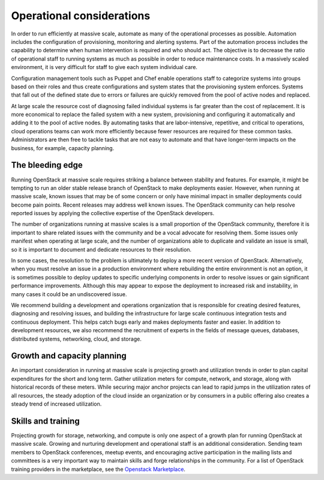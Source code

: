 Operational considerations
~~~~~~~~~~~~~~~~~~~~~~~~~~

In order to run efficiently at massive scale, automate as many of the
operational processes as possible. Automation includes the configuration of
provisioning, monitoring and alerting systems. Part of the automation process
includes the capability to determine when human intervention is required and
who should act. The objective is to decrease the ratio of operational staff to
running systems as much as possible in order to reduce maintenance costs. In a
massively scaled environment, it is very difficult for staff to give each
system individual care.

Configuration management tools such as Puppet and Chef enable operations staff
to categorize systems into groups based on their roles and thus create
configurations and system states that the provisioning system enforces.
Systems that fall out of the defined state due to errors or failures are
quickly removed from the pool of active nodes and replaced.

At large scale the resource cost of diagnosing failed individual systems is
far greater than the cost of replacement. It is more economical to replace the
failed system with a new system, provisioning and configuring it automatically
and adding it to the pool of active nodes. By automating tasks that are
labor-intensive, repetitive, and critical to operations, cloud operations
teams can work more efficiently because fewer resources are required for these
common tasks. Administrators are then free to tackle tasks that are not easy
to automate and that have longer-term impacts on the business, for example,
capacity planning.

The bleeding edge
-----------------

Running OpenStack at massive scale requires striking a balance between
stability and features. For example, it might be tempting to run an older
stable release branch of OpenStack to make deployments easier. However, when
running at massive scale, known issues that may be of some concern or only
have minimal impact in smaller deployments could become pain points. Recent
releases may address well known issues. The OpenStack community can help
resolve reported issues by applying the collective expertise of the OpenStack
developers.

The number of organizations running at massive scales is a small proportion of
the OpenStack community, therefore it is important to share related issues
with the community and be a vocal advocate for resolving them. Some issues
only manifest when operating at large scale, and the number of organizations
able to duplicate and validate an issue is small, so it is important to
document and dedicate resources to their resolution.

In some cases, the resolution to the problem is ultimately to deploy a more
recent version of OpenStack. Alternatively, when you must resolve an issue in
a production environment where rebuilding the entire environment is not an
option, it is sometimes possible to deploy updates to specific underlying
components in order to resolve issues or gain significant performance
improvements. Although this may appear to expose the deployment to increased
risk and instability, in many cases it could be an undiscovered issue.

We recommend building a development and operations organization that is
responsible for creating desired features, diagnosing and resolving issues,
and building the infrastructure for large scale continuous integration tests
and continuous deployment. This helps catch bugs early and makes deployments
faster and easier. In addition to development resources, we also recommend the
recruitment of experts in the fields of message queues, databases, distributed
systems, networking, cloud, and storage.

Growth and capacity planning
----------------------------

An important consideration in running at massive scale is projecting growth
and utilization trends in order to plan capital expenditures for the short and
long term. Gather utilization meters for compute, network, and storage, along
with historical records of these meters. While securing major anchor projects
can lead to rapid jumps in the utilization rates of all resources, the steady
adoption of the cloud inside an organization or by consumers in a public
offering also creates a steady trend of increased utilization.

Skills and training
-------------------

Projecting growth for storage, networking, and compute is only one aspect of a
growth plan for running OpenStack at massive scale. Growing and nurturing
development and operational staff is an additional consideration. Sending team
members to OpenStack conferences, meetup events, and encouraging active
participation in the mailing lists and committees is a very important way to
maintain skills and forge relationships in the community. For a list of
OpenStack training providers in the marketplace, see the `Openstack Marketplace
<http://www.openstack.org/marketplace/training/>`_.
